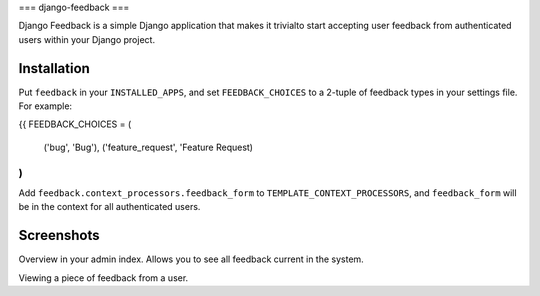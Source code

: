 ===
django-feedback
===

Django Feedback is a simple Django application that makes it trivialto start accepting user feedback 
from authenticated users within your Django project.

Installation
============

Put ``feedback`` in your ``INSTALLED_APPS``, and set ``FEEDBACK_CHOICES`` to a 2-tuple of feedback types
in your settings file. For example:

{{
FEEDBACK_CHOICES = (
	('bug', 'Bug'),
	('feature_request', 'Feature Request)
)
}}

Add ``feedback.context_processors.feedback_form`` to ``TEMPLATE_CONTEXT_PROCESSORS``, and
``feedback_form`` will be in the context for all authenticated users.

Screenshots
===========
.. image:: http://cloud.github.com/downloads/girasquid/django-feedback/django-feedback-1.PNG

Overview in your admin index. Allows you to see all feedback current in the system.

.. image: http://cloud.github.com/downloads/girasquid/django-feedback/django-feedback-2.PNG

Viewing a piece of feedback from a user.